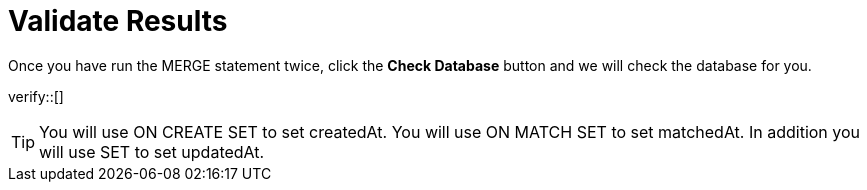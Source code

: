 :id: _challenge

[.verify]
= Validate Results

Once you have run the MERGE statement twice, click the **Check Database** button and we will check the database for you.


verify::[]

[TIP]
====
You will use ON CREATE SET  to set createdAt.
You will use ON MATCH SET to set matchedAt.
In addition you will use SET to set updatedAt.
====